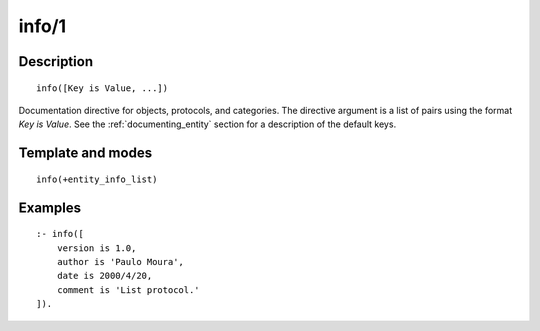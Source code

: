 ..
   This file is part of Logtalk <https://logtalk.org/>  
   Copyright 1998-2019 Paulo Moura <pmoura@logtalk.org>

   Licensed under the Apache License, Version 2.0 (the "License");
   you may not use this file except in compliance with the License.
   You may obtain a copy of the License at

       http://www.apache.org/licenses/LICENSE-2.0

   Unless required by applicable law or agreed to in writing, software
   distributed under the License is distributed on an "AS IS" BASIS,
   WITHOUT WARRANTIES OR CONDITIONS OF ANY KIND, either express or implied.
   See the License for the specific language governing permissions and
   limitations under the License.


.. index:: info/1
.. _directives_info_1:

info/1
======

Description
-----------

::

   info([Key is Value, ...])

Documentation directive for objects, protocols, and categories. The
directive argument is a list of pairs using the format *Key is Value*.
See the :ref:`documenting_entity` section for a description of the
default keys.

Template and modes
------------------

::

   info(+entity_info_list)

Examples
--------

::

   :- info([
       version is 1.0,
       author is 'Paulo Moura',
       date is 2000/4/20,
       comment is 'List protocol.'
   ]).

.. seealso::

   :ref:`directives_info_2`,
   :ref:`predicates_object_property_2`,
   :ref:`predicates_protocol_property_2`,
   :ref:`predicates_category_property_2`
